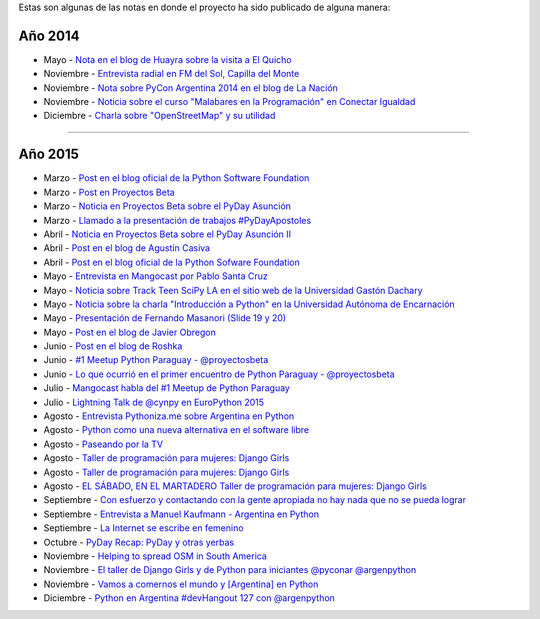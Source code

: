 .. title: Prensa
.. slug: historia/prensa
.. date: 2015-05-03 21:47:51 UTC-03:00
.. tags: 
.. category: 
.. link: 
.. description: 
.. type: text

Estas son algunas de las notas en donde el proyecto ha sido publicado
de alguna manera:

Año 2014
--------

* Mayo - `Nota en el blog de Huayra sobre la visita a El Quicho
  <http://huayra.conectarigualdad.gob.ar/noticias/2014/05/27/el-viento-de-huayragnulinux-pas%C3%B3-una-vez-m%C3%A1s-por-el-noroeste-cordob%C3%A9s>`_

* Noviembre - `Entrevista radial en FM del Sol, Capilla del Monte
  <http://elblogdehumitos.com.ar/posts/argentina-en-python-en-la-radio>`_

* Noviembre - `Nota sobre PyCon Argentina 2014 en el blog de La Nación
  <http://blogs.lanacion.com.ar/data/argentina/sexto-encuentro-nacional-de-python-argentina/>`_

* Noviembre - `Noticia sobre el curso "Malabares en la Programación" en Conectar Igualdad
  <http://www.conectarigualdad.gob.ar/noticia/curso-de-python-en-parana-1925>`_

* Diciembre - `Charla sobre "OpenStreetMap" y su utilidad
  <http://www.lasbrenasdigital.com.ar/2014/sociales/9020-charla-sobre-open-street-map-y-su-utilidad.html>`_

----

Año 2015
--------

* Marzo - `Post en el blog oficial de la Python Software Foundation
  <http://pyfound.blogspot.com.ar/2015/03/manuel-kaufmann-and-python-in-argentina.html>`_

* Marzo - `Post en Proyectos Beta
  <http://proyectosbeta.net/2015/03/se-viene-el-pyday-asuncion-2015/>`_

* Marzo - `Noticia en Proyectos Beta sobre el PyDay Asunción
  <http://proyectosbeta.net/2015/03/la-mentalidad-del-informatico-paraguayo-esta-cambiando/>`_

* Marzo - `Llamado a la presentación de trabajos #PyDayApostoles
  <http://www.escuelaslibres.org.ar/2015/03/llamado-a-la-presentacion-de-trabajos-pydayapostoles/>`_

* Abril - `Noticia en Proyectos Beta sobre el PyDay Asunción II
  <http://proyectosbeta.net/2015/04/gran-evento-pydayasuncion-2015/>`_

* Abril - `Post en el blog de Agustín Casiva
  <http://casivaagustin.com.ar/index.php/ayudalo-a-humitos-a-seguir-humeando/>`_

* Abril - `Post en el blog oficial de la Python Sofware Foundation
  <http://pyfound.blogspot.com.ar/2015/04/highly-contagious-python-spreads.html>`_

* Mayo - `Entrevista en Mangocast por Pablo Santa Cruz
  <http://elblogdehumitos.com.ar/posts/entrevista-argentina-en-python-pyday-asuncion/>`_

* Mayo - `Noticia sobre Track Teen SciPy LA en el sitio web de la
  Universidad Gastón Dachary
  <http://ugd.edu.ar/noticias/358-scipy-la-conferencia-latinoamericana-de-computacion-cientifica-con-python-en-la-ugd>`_

* Mayo - `Noticia sobre la charla "Introducción a Python" en la
  Universidad Autónoma de Encarnación
  <http://www.unae.edu.py/v3/index.php/noticias/item/592-introducci%C3%B3n-a-python>`_

* Mayo - `Presentación de Fernando Masanori (Slide 19 y 20)
  <http://pt.slideshare.net/fmasanori/import-community>`_

* Mayo - `Post en el blog de Javier Obregon
  <http://javierobregon.com.ar/?p=1123>`_

* Junio - `Post en el blog de Roshka
  <http://blog.roshka.com/2015/06/primer-meetup-de-python-paraguay-en.html>`_

* Junio - `#1 Meetup Python Paraguay - @proyectosbeta
  <http://proyectosbeta.net/2015/06/1-meetup-python-paraguay/>`_

* Junio - `Lo que ocurrió en el primer encuentro de Python Paraguay -
  @proyectosbeta
  <http://proyectosbeta.net/2015/06/lo-que-ocurrio-en-el-primer-encuentro-de-python-paraguay/>`_

* Julio - `Mangocast habla del #1 Meetup de Python Paraguay
  <http://elblogdehumitos.com.ar/posts/mangocast-habla-del-1-meetup-de-python-paraguay/>`_

* Julio - `Lightning Talk de @cynpy en EuroPython 2015
  <https://www.youtube.com/watch?v=22CKrkMeNqE&feature=youtu.be&t=4h14m0s>`_

* Agosto - `Entrevista Pythoniza.me sobre Argentina en Python
  <http://pythoniza.me/argentina-en-python/>`_

* Agosto - `Python como una nueva alternativa en el software libre
  <http://www.urbana.com.bo/innovaci%C3%B3n/pyton-como-una-nueva-alternativa-en-el-software-libre>`_

* Agosto - `Paseando por la TV
  <http://elblogdehumitos.com.ar/posts/paseando-por-la-tv/>`_

* Agosto - `Taller de programación para mujeres: Django Girls
  <http://www.lostiempos.com/diario/actualidad/vida-y-futuro/20150821/taller-de-programacion-para-mujeres-django-girls_312667_692494.html>`_

* Agosto - `Taller de programación para mujeres: Django Girls
  <http://www.entornointeligente.com/articulo/6757988/Taller-de-programacion-para-mujeres-Django-Girls>`_

* Agosto - `EL SÁBADO, EN EL MARTADERO Taller de programación para
  mujeres: Django Girls
  <http://www.telecombol.com/2015/08/el-sabado-en-el-martadero-taller-de.html>`_

* Septiembre - `Con esfuerzo y contactando con la gente apropiada no
  hay nada que no se pueda lograr
  <http://pillku.org/article/con-esfuerzo-y-contactando-con-la-gente-apropiada-/>`_

* Septiembre - `Entrevista a Manuel Kaufmann - Argentina en Python
  <https://goblinrefuge.com/mediagoblin/u/danicotillas/m/entrevista-a-manuel-kaufmann-argentina-en-python/>`_

* Septiembre - `La Internet se escribe en femenino
  <http://faccionlatina.org/project/la-internet-se-escribe-en-femenino/>`_

* Octubre - `PyDay Recap: PyDay y otras yerbas
  <http://juanfgs.eosweb.info/post/56>`_

* Noviembre - `Helping to spread OSM in South America
  <http://www.openstreetmap.org/user/wille/diary/36225>`_

* Noviembre - `El taller de Django Girls y de Python para iniciantes
  @pyconar @argenpython
  <http://radiocut.fm/audiocut/el-taller-de-django-girls-y-de-python-para-iniciantes-pyconar-argenpython/>`_

* Noviembre - `Vamos a comernos el mundo y [Argentina] en Python
  <http://pybonacci.org/2015/11/08/vamos-a-comernos-el-mundo-y-argentina-en-python/>`_

* Diciembre - `Python en Argentina #devHangout 127 con @argenpython
  <https://www.youtube.com/watch?v=BxyidumbvHA>`_

.. http://blog.openstreetmap.de/blog/2015/09/wochennotiz-nr-270/
.. http://www.weeklyosm.eu/archives/5056
.. http://pyday.lugli.org.ar/
.. http://createsend.com/t/i-361AF48ED4423E63
.. http://faccionlatina.org/project/la-internet-se-escribe-en-femenino/
.. http://wiki.huayra.conectarigualdad.gob.ar/index.php/Python
.. http://www.martadero.org/noticias/noticia.html&id_noticia=169

